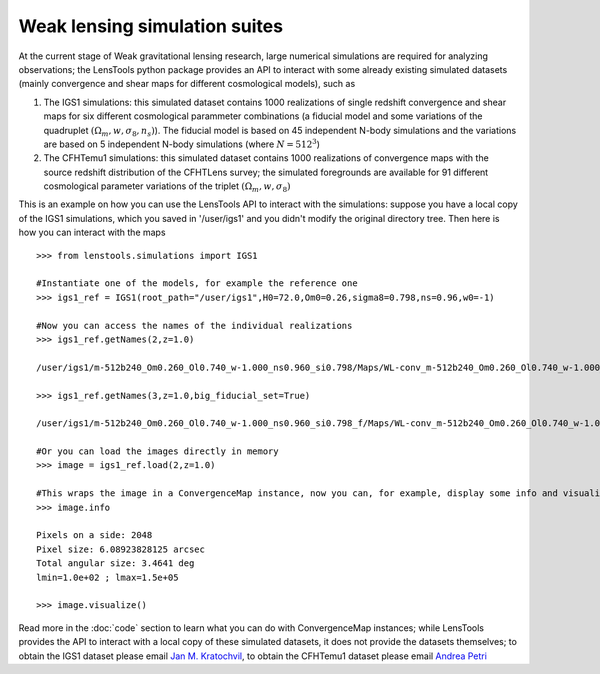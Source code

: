 Weak lensing simulation suites
******************************

At the current stage of Weak gravitational lensing research, large numerical simulations are required for analyzing observations; the LensTools python package provides an API to interact with some already existing simulated datasets (mainly convergence and shear maps for different cosmological models), such as 

1. The IGS1 simulations: this simulated dataset contains 1000 realizations of single redshift convergence and shear maps for six different cosmological parammeter combinations (a fiducial model and some variations of the quadruplet :math:`(\Omega_m,w,\sigma_8,n_s)`). The fiducial model is based on 45 independent N-body simulations and the variations are based on 5 independent N-body simulations (where :math:`N=512^3`)

2. The CFHTemu1 simulations: this simulated dataset contains 1000 realizations of convergence maps with the source redshift distribution of the CFHTLens survey; the simulated foregrounds are available for 91 different cosmological parameter variations of the triplet :math:`(\Omega_m,w,\sigma_8)`

This is an example on how you can use the LensTools API to interact with the simulations: suppose you have a local copy of the IGS1 simulations, which you saved in '/user/igs1' and you didn't modify the original directory tree. Then here is how you can interact with the maps

::

	>>> from lenstools.simulations import IGS1

	#Instantiate one of the models, for example the reference one
	>>> igs1_ref = IGS1(root_path="/user/igs1",H0=72.0,Om0=0.26,sigma8=0.798,ns=0.96,w0=-1)

	#Now you can access the names of the individual realizations
	>>> igs1_ref.getNames(2,z=1.0)
	
	/user/igs1/m-512b240_Om0.260_Ol0.740_w-1.000_ns0.960_si0.798/Maps/WL-conv_m-512b240_Om0.260_Ol0.740_w-1.000_ns0.960_si0.798_4096xy_0002r_0029p_0100z_og.gre.fit
	
	>>> igs1_ref.getNames(3,z=1.0,big_fiducial_set=True)
	
	/user/igs1/m-512b240_Om0.260_Ol0.740_w-1.000_ns0.960_si0.798_f/Maps/WL-conv_m-512b240_Om0.260_Ol0.740_w-1.000_ns0.960_si0.798_4096xy_0003r_0029p_0100z_og.gre.fit

	#Or you can load the images directly in memory
	>>> image = igs1_ref.load(2,z=1.0)

	#This wraps the image in a ConvergenceMap instance, now you can, for example, display some info and visualize the map
	>>> image.info
	
	Pixels on a side: 2048
	Pixel size: 6.08923828125 arcsec
	Total angular size: 3.4641 deg
	lmin=1.0e+02 ; lmax=1.5e+05
	
	>>> image.visualize()

.. figure:: ../../examples/conv_map.png

Read more in the :doc:`code` section to learn what you can do with ConvergenceMap instances; while LensTools provides the API to interact with a local copy of these simulated datasets, it does not provide the datasets themselves; to obtain the IGS1 dataset please email `Jan M. Kratochvil <jan.m.kratochvil@gmail.com>`_, to obtain the CFHTemu1 dataset please email `Andrea Petri <apetri@phys.columbia.edu>`_